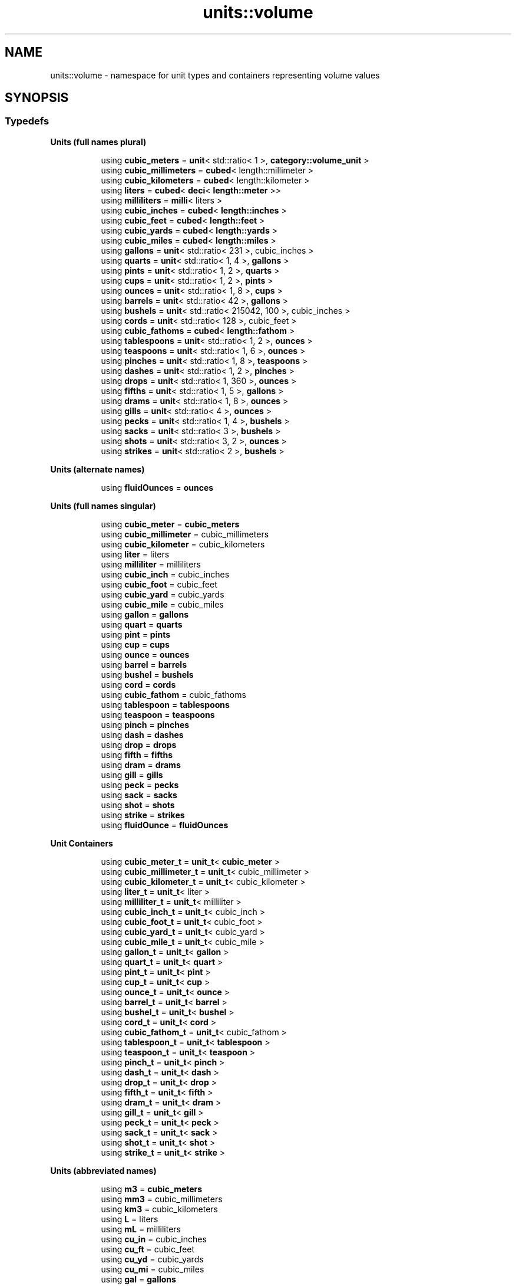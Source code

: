 .TH "units::volume" 3 "Sun Apr 3 2016" "Version 2.0.0" "Unit Conversion and Dimensional Analysis Library" \" -*- nroff -*-
.ad l
.nh
.SH NAME
units::volume \- namespace for unit types and containers representing volume values  

.SH SYNOPSIS
.br
.PP
.SS "Typedefs"

.PP
.RI "\fBUnits (full names plural)\fP"
.br

.in +1c
.in +1c
.ti -1c
.RI "using \fBcubic_meters\fP = \fBunit\fP< std::ratio< 1 >, \fBcategory::volume_unit\fP >"
.br
.ti -1c
.RI "using \fBcubic_millimeters\fP = \fBcubed\fP< length::millimeter >"
.br
.ti -1c
.RI "using \fBcubic_kilometers\fP = \fBcubed\fP< length::kilometer >"
.br
.ti -1c
.RI "using \fBliters\fP = \fBcubed\fP< \fBdeci\fP< \fBlength::meter\fP >>"
.br
.ti -1c
.RI "using \fBmilliliters\fP = \fBmilli\fP< liters >"
.br
.ti -1c
.RI "using \fBcubic_inches\fP = \fBcubed\fP< \fBlength::inches\fP >"
.br
.ti -1c
.RI "using \fBcubic_feet\fP = \fBcubed\fP< \fBlength::feet\fP >"
.br
.ti -1c
.RI "using \fBcubic_yards\fP = \fBcubed\fP< \fBlength::yards\fP >"
.br
.ti -1c
.RI "using \fBcubic_miles\fP = \fBcubed\fP< \fBlength::miles\fP >"
.br
.ti -1c
.RI "using \fBgallons\fP = \fBunit\fP< std::ratio< 231 >, cubic_inches >"
.br
.ti -1c
.RI "using \fBquarts\fP = \fBunit\fP< std::ratio< 1, 4 >, \fBgallons\fP >"
.br
.ti -1c
.RI "using \fBpints\fP = \fBunit\fP< std::ratio< 1, 2 >, \fBquarts\fP >"
.br
.ti -1c
.RI "using \fBcups\fP = \fBunit\fP< std::ratio< 1, 2 >, \fBpints\fP >"
.br
.ti -1c
.RI "using \fBounces\fP = \fBunit\fP< std::ratio< 1, 8 >, \fBcups\fP >"
.br
.ti -1c
.RI "using \fBbarrels\fP = \fBunit\fP< std::ratio< 42 >, \fBgallons\fP >"
.br
.ti -1c
.RI "using \fBbushels\fP = \fBunit\fP< std::ratio< 215042, 100 >, cubic_inches >"
.br
.ti -1c
.RI "using \fBcords\fP = \fBunit\fP< std::ratio< 128 >, cubic_feet >"
.br
.ti -1c
.RI "using \fBcubic_fathoms\fP = \fBcubed\fP< \fBlength::fathom\fP >"
.br
.ti -1c
.RI "using \fBtablespoons\fP = \fBunit\fP< std::ratio< 1, 2 >, \fBounces\fP >"
.br
.ti -1c
.RI "using \fBteaspoons\fP = \fBunit\fP< std::ratio< 1, 6 >, \fBounces\fP >"
.br
.ti -1c
.RI "using \fBpinches\fP = \fBunit\fP< std::ratio< 1, 8 >, \fBteaspoons\fP >"
.br
.ti -1c
.RI "using \fBdashes\fP = \fBunit\fP< std::ratio< 1, 2 >, \fBpinches\fP >"
.br
.ti -1c
.RI "using \fBdrops\fP = \fBunit\fP< std::ratio< 1, 360 >, \fBounces\fP >"
.br
.ti -1c
.RI "using \fBfifths\fP = \fBunit\fP< std::ratio< 1, 5 >, \fBgallons\fP >"
.br
.ti -1c
.RI "using \fBdrams\fP = \fBunit\fP< std::ratio< 1, 8 >, \fBounces\fP >"
.br
.ti -1c
.RI "using \fBgills\fP = \fBunit\fP< std::ratio< 4 >, \fBounces\fP >"
.br
.ti -1c
.RI "using \fBpecks\fP = \fBunit\fP< std::ratio< 1, 4 >, \fBbushels\fP >"
.br
.ti -1c
.RI "using \fBsacks\fP = \fBunit\fP< std::ratio< 3 >, \fBbushels\fP >"
.br
.ti -1c
.RI "using \fBshots\fP = \fBunit\fP< std::ratio< 3, 2 >, \fBounces\fP >"
.br
.ti -1c
.RI "using \fBstrikes\fP = \fBunit\fP< std::ratio< 2 >, \fBbushels\fP >"
.br
.in -1c
.in -1c
.PP
.RI "\fBUnits (alternate names)\fP"
.br

.in +1c
.in +1c
.ti -1c
.RI "using \fBfluidOunces\fP = \fBounces\fP"
.br
.in -1c
.in -1c
.PP
.RI "\fBUnits (full names singular)\fP"
.br

.in +1c
.in +1c
.ti -1c
.RI "using \fBcubic_meter\fP = \fBcubic_meters\fP"
.br
.ti -1c
.RI "using \fBcubic_millimeter\fP = cubic_millimeters"
.br
.ti -1c
.RI "using \fBcubic_kilometer\fP = cubic_kilometers"
.br
.ti -1c
.RI "using \fBliter\fP = liters"
.br
.ti -1c
.RI "using \fBmilliliter\fP = milliliters"
.br
.ti -1c
.RI "using \fBcubic_inch\fP = cubic_inches"
.br
.ti -1c
.RI "using \fBcubic_foot\fP = cubic_feet"
.br
.ti -1c
.RI "using \fBcubic_yard\fP = cubic_yards"
.br
.ti -1c
.RI "using \fBcubic_mile\fP = cubic_miles"
.br
.ti -1c
.RI "using \fBgallon\fP = \fBgallons\fP"
.br
.ti -1c
.RI "using \fBquart\fP = \fBquarts\fP"
.br
.ti -1c
.RI "using \fBpint\fP = \fBpints\fP"
.br
.ti -1c
.RI "using \fBcup\fP = \fBcups\fP"
.br
.ti -1c
.RI "using \fBounce\fP = \fBounces\fP"
.br
.ti -1c
.RI "using \fBbarrel\fP = \fBbarrels\fP"
.br
.ti -1c
.RI "using \fBbushel\fP = \fBbushels\fP"
.br
.ti -1c
.RI "using \fBcord\fP = \fBcords\fP"
.br
.ti -1c
.RI "using \fBcubic_fathom\fP = cubic_fathoms"
.br
.ti -1c
.RI "using \fBtablespoon\fP = \fBtablespoons\fP"
.br
.ti -1c
.RI "using \fBteaspoon\fP = \fBteaspoons\fP"
.br
.ti -1c
.RI "using \fBpinch\fP = \fBpinches\fP"
.br
.ti -1c
.RI "using \fBdash\fP = \fBdashes\fP"
.br
.ti -1c
.RI "using \fBdrop\fP = \fBdrops\fP"
.br
.ti -1c
.RI "using \fBfifth\fP = \fBfifths\fP"
.br
.ti -1c
.RI "using \fBdram\fP = \fBdrams\fP"
.br
.ti -1c
.RI "using \fBgill\fP = \fBgills\fP"
.br
.ti -1c
.RI "using \fBpeck\fP = \fBpecks\fP"
.br
.ti -1c
.RI "using \fBsack\fP = \fBsacks\fP"
.br
.ti -1c
.RI "using \fBshot\fP = \fBshots\fP"
.br
.ti -1c
.RI "using \fBstrike\fP = \fBstrikes\fP"
.br
.ti -1c
.RI "using \fBfluidOunce\fP = \fBfluidOunces\fP"
.br
.in -1c
.in -1c
.PP
.RI "\fBUnit Containers\fP"
.br

.PP
.in +1c
.in +1c
.ti -1c
.RI "using \fBcubic_meter_t\fP = \fBunit_t\fP< \fBcubic_meter\fP >"
.br
.ti -1c
.RI "using \fBcubic_millimeter_t\fP = \fBunit_t\fP< cubic_millimeter >"
.br
.ti -1c
.RI "using \fBcubic_kilometer_t\fP = \fBunit_t\fP< cubic_kilometer >"
.br
.ti -1c
.RI "using \fBliter_t\fP = \fBunit_t\fP< liter >"
.br
.ti -1c
.RI "using \fBmilliliter_t\fP = \fBunit_t\fP< milliliter >"
.br
.ti -1c
.RI "using \fBcubic_inch_t\fP = \fBunit_t\fP< cubic_inch >"
.br
.ti -1c
.RI "using \fBcubic_foot_t\fP = \fBunit_t\fP< cubic_foot >"
.br
.ti -1c
.RI "using \fBcubic_yard_t\fP = \fBunit_t\fP< cubic_yard >"
.br
.ti -1c
.RI "using \fBcubic_mile_t\fP = \fBunit_t\fP< cubic_mile >"
.br
.ti -1c
.RI "using \fBgallon_t\fP = \fBunit_t\fP< \fBgallon\fP >"
.br
.ti -1c
.RI "using \fBquart_t\fP = \fBunit_t\fP< \fBquart\fP >"
.br
.ti -1c
.RI "using \fBpint_t\fP = \fBunit_t\fP< \fBpint\fP >"
.br
.ti -1c
.RI "using \fBcup_t\fP = \fBunit_t\fP< \fBcup\fP >"
.br
.ti -1c
.RI "using \fBounce_t\fP = \fBunit_t\fP< \fBounce\fP >"
.br
.ti -1c
.RI "using \fBbarrel_t\fP = \fBunit_t\fP< \fBbarrel\fP >"
.br
.ti -1c
.RI "using \fBbushel_t\fP = \fBunit_t\fP< \fBbushel\fP >"
.br
.ti -1c
.RI "using \fBcord_t\fP = \fBunit_t\fP< \fBcord\fP >"
.br
.ti -1c
.RI "using \fBcubic_fathom_t\fP = \fBunit_t\fP< cubic_fathom >"
.br
.ti -1c
.RI "using \fBtablespoon_t\fP = \fBunit_t\fP< \fBtablespoon\fP >"
.br
.ti -1c
.RI "using \fBteaspoon_t\fP = \fBunit_t\fP< \fBteaspoon\fP >"
.br
.ti -1c
.RI "using \fBpinch_t\fP = \fBunit_t\fP< \fBpinch\fP >"
.br
.ti -1c
.RI "using \fBdash_t\fP = \fBunit_t\fP< \fBdash\fP >"
.br
.ti -1c
.RI "using \fBdrop_t\fP = \fBunit_t\fP< \fBdrop\fP >"
.br
.ti -1c
.RI "using \fBfifth_t\fP = \fBunit_t\fP< \fBfifth\fP >"
.br
.ti -1c
.RI "using \fBdram_t\fP = \fBunit_t\fP< \fBdram\fP >"
.br
.ti -1c
.RI "using \fBgill_t\fP = \fBunit_t\fP< \fBgill\fP >"
.br
.ti -1c
.RI "using \fBpeck_t\fP = \fBunit_t\fP< \fBpeck\fP >"
.br
.ti -1c
.RI "using \fBsack_t\fP = \fBunit_t\fP< \fBsack\fP >"
.br
.ti -1c
.RI "using \fBshot_t\fP = \fBunit_t\fP< \fBshot\fP >"
.br
.ti -1c
.RI "using \fBstrike_t\fP = \fBunit_t\fP< \fBstrike\fP >"
.br
.in -1c
.in -1c
.PP
.RI "\fBUnits (abbreviated names)\fP"
.br

.in +1c
.in +1c
.ti -1c
.RI "using \fBm3\fP = \fBcubic_meters\fP"
.br
.ti -1c
.RI "using \fBmm3\fP = cubic_millimeters"
.br
.ti -1c
.RI "using \fBkm3\fP = cubic_kilometers"
.br
.ti -1c
.RI "using \fBL\fP = liters"
.br
.ti -1c
.RI "using \fBmL\fP = milliliters"
.br
.ti -1c
.RI "using \fBcu_in\fP = cubic_inches"
.br
.ti -1c
.RI "using \fBcu_ft\fP = cubic_feet"
.br
.ti -1c
.RI "using \fBcu_yd\fP = cubic_yards"
.br
.ti -1c
.RI "using \fBcu_mi\fP = cubic_miles"
.br
.ti -1c
.RI "using \fBgal\fP = \fBgallons\fP"
.br
.ti -1c
.RI "using \fBqt\fP = \fBquarts\fP"
.br
.ti -1c
.RI "using \fBpt\fP = \fBpints\fP"
.br
.ti -1c
.RI "using \fBc\fP = \fBcups\fP"
.br
.ti -1c
.RI "using \fBoz\fP = \fBounces\fP"
.br
.ti -1c
.RI "using \fBbl\fP = \fBbarrels\fP"
.br
.ti -1c
.RI "using \fBbu\fP = \fBbushels\fP"
.br
.ti -1c
.RI "using \fBcu_fm\fP = cubic_fathoms"
.br
.ti -1c
.RI "using \fBtbsp\fP = \fBtablespoons\fP"
.br
.ti -1c
.RI "using \fBtsp\fP = \fBteaspoons\fP"
.br
.ti -1c
.RI "using \fBdr\fP = \fBdrams\fP"
.br
.ti -1c
.RI "using \fBgi\fP = \fBgills\fP"
.br
.ti -1c
.RI "using \fBpk\fP = \fBpecks\fP"
.br
.in -1c
.in -1c
.SH "Detailed Description"
.PP 
namespace for unit types and containers representing volume values 

The SI unit for volume is \fCcubic_meters\fP, and the corresponding \fC\fBbase_unit\fP\fP category is \fCvolume_unit\fP\&. 
.PP
\fBSee also:\fP
.RS 4
See \fBunit_t\fP for more information on \fBunit\fP type containers\&. 
.RE
.PP

.SH "Author"
.PP 
Generated automatically by Doxygen for Unit Conversion and Dimensional Analysis Library from the source code\&.
